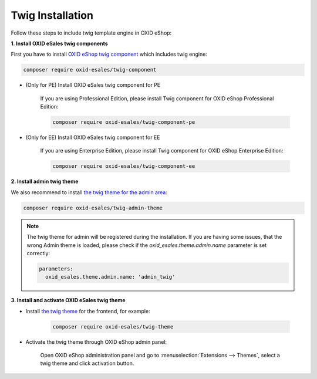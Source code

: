 Twig Installation
=================

Follow these steps to include twig template engine in OXID eShop:

**1. Install OXID eSales twig components**

First you have to install `OXID eShop twig component <https://github.com/OXID-eSales/twig-component>`__ which includes twig engine:

.. code:: bash

    composer require oxid-esales/twig-component


* (Only for PE) Install OXID eSales twig component for PE

    If you are using Professional Edition, please install Twig component for OXID eShop Professional Edition:

    .. code:: bash

        composer require oxid-esales/twig-component-pe


* (Only for EE) Install OXID eSales twig component for EE

    If you are using Enterprise Edition, please install Twig component for OXID eShop Enterprise Edition:

    .. code:: bash

        composer require oxid-esales/twig-component-ee


**2. Install admin twig theme**

We also recommend to install `the twig theme for the admin area <https://github.com/OXID-eSales/twig-admin-theme>`__:

.. code:: bash

    composer require oxid-esales/twig-admin-theme

.. Note::

    The twig theme for admin will be registered during the installation. If you are having some issues, that the wrong Admin
    theme is loaded, please check if the `oxid_esales.theme.admin.name` parameter is set correctly:

    .. code:: yaml

        parameters:
          oxid_esales.theme.admin.name: 'admin_twig'

**3. Install and activate OXID eSales twig theme**

* Install `the twig theme <https://github.com/OXID-eSales/twig-theme>`__ for the frontend, for example:

    .. code:: bash

        composer require oxid-esales/twig-theme

* Activate the twig theme through OXID eShop admin panel:

    Open OXID eShop administration panel and go to :menuselection:`Extensions --> Themes`,
    select a twig theme and click activation button.

